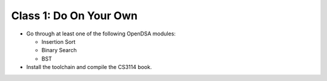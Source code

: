 .. This file is part of the OpenDSA eTextbook project. See
.. http://algoviz.org/OpenDSA for more details.
.. Copyright (c) 2012-2013 by the OpenDSA Project Contributors, and
.. distributed under an MIT open source license.

.. avmetadata::
   :author: Cliff Shaffer
   :satisfies: OpenDSA Introduction
   :topic: Introduction

Class 1: Do On Your Own
=======================

*  Go through at least one of the following OpenDSA modules:

   *  Insertion Sort
   *  Binary Search
   *  BST

* Install the toolchain and compile the CS3114 book.
